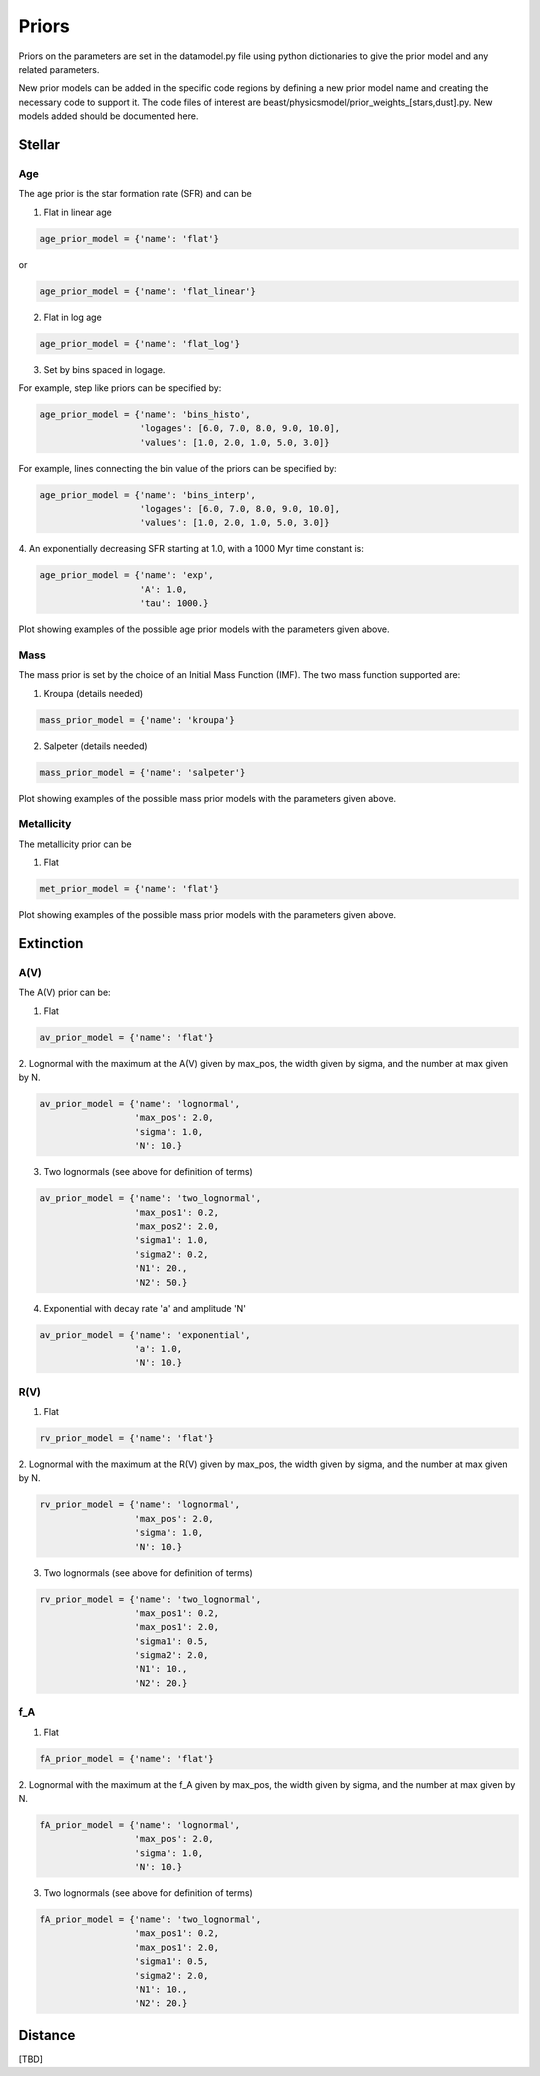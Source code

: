.. _beast_priors:

######
Priors
######

Priors on the parameters are set in the datamodel.py file using
python dictionaries to give the prior model and any related
parameters.

New prior models can be added in the specific code regions by defining
a new prior model name and creating the necessary code to support it.
The code files of interest are
beast/physicsmodel/prior_weights_[stars,dust].py.
New models added should be documented here.

Stellar
=======

Age
---

The age prior is the star formation rate (SFR) and can be

1. Flat in linear age

.. code-block:: python

  age_prior_model = {'name': 'flat'}

or

.. code-block:: python

  age_prior_model = {'name': 'flat_linear'}

2. Flat in log age

.. code-block:: python

  age_prior_model = {'name': 'flat_log'}

3. Set by bins spaced in logage.

For example, step like priors can be specified by:

.. code-block:: python

  age_prior_model = {'name': 'bins_histo',
                     'logages': [6.0, 7.0, 8.0, 9.0, 10.0],
                     'values': [1.0, 2.0, 1.0, 5.0, 3.0]}

For example, lines connecting the bin value of the priors can be specified by:

.. code-block:: python

 age_prior_model = {'name': 'bins_interp',
                    'logages': [6.0, 7.0, 8.0, 9.0, 10.0],
                    'values': [1.0, 2.0, 1.0, 5.0, 3.0]}

4. An exponentially decreasing SFR starting at 1.0,
with a 1000 Myr time constant is:

.. code-block:: python

  age_prior_model = {'name': 'exp',
                     'A': 1.0,
                     'tau': 1000.}

Plot showing examples of the possible age prior models with the parameters given above.

.. plot::

    import numpy as np
    import matplotlib.pyplot as plt

    from beast.physicsmodel.prior_weights_stars import compute_age_prior_weights

    fig, ax = plt.subplots()

    # logage grid from 1 Myrs to 10 Gyrs
    logages = np.linspace(6.0, 10.0)

    age_prior_models = [
        {"name": "flat"},
        {"name": "flat_log"},
        {
            "name": "bins_histo",
            "logages": [6.0, 7.0, 8.0, 9.0, 10.0],
            "values": [1.0, 2.0, 1.0, 5.0, 3.0],
        },
        {
            "name": "bins_interp",
            "logages": [6.0, 7.0, 8.0, 9.0, 10.0],
            "values": [1.0, 2.0, 1.0, 5.0, 3.0],
        },
        {"name": "exp", "A": 1.0, "tau": 100.}
    ]

    for ap_mod in age_prior_models:
        ax.plot(logages, compute_age_prior_weights(logages, ap_mod), label=ap_mod["name"])

    ax.set_ylabel("probability")
    ax.set_xlabel("log(age)")
    ax.legend(loc="best")
    plt.tight_layout()
    plt.show()


Mass
----

The mass prior is set by the choice of an Initial Mass Function (IMF).
The two mass function supported are:

1. Kroupa (details needed)

.. code-block:: python

  mass_prior_model = {'name': 'kroupa'}

2. Salpeter (details needed)

.. code-block:: python

  mass_prior_model = {'name': 'salpeter'}

Plot showing examples of the possible mass prior models with the parameters given above.

.. plot::

    import numpy as np
    import matplotlib.pyplot as plt

    from beast.physicsmodel.prior_weights_stars import compute_mass_prior_weights

    fig, ax = plt.subplots()

    # mass grid from 0.01 to 100 solar masses (log spacing)
    masses = np.logspace(-2.0, 2.0)

    mass_prior_models = [
        {"name": "kroupa"},
        {"name": "salpeter"}
    ]

    for mp_mod in mass_prior_models:
        ax.plot(masses, compute_mass_prior_weights(masses, mp_mod), label=mp_mod["name"])

    ax.set_ylabel("probability")
    ax.set_xlabel("mass")
    ax.set_yscale("log")
    ax.set_xscale("log")
    ax.legend(loc="best")
    plt.tight_layout()
    plt.show()

Metallicity
-----------

The metallicity prior can be

1. Flat

.. code-block:: python

  met_prior_model = {'name': 'flat'}

Plot showing examples of the possible mass prior models with the parameters given above.

.. plot::

    import numpy as np
    import matplotlib.pyplot as plt

    from beast.physicsmodel.prior_weights_stars import compute_metallicity_prior_weights

    fig, ax = plt.subplots()

    # met grid with linear spacing
    mets = np.linspace(0.004, 0.03)

    met_prior_models = [{"name": "flat"},]

    for mp_mod in met_prior_models:
        ax.plot(mets, compute_metallicity_prior_weights(mets, mp_mod), label=mp_mod["name"])

    ax.set_ylabel("probability")
    ax.set_xlabel("metallicity")
    ax.legend(loc="best")
    plt.tight_layout()
    plt.show()


Extinction
==========

A(V)
----

The A(V) prior can be:

1. Flat

.. code-block:: python

  av_prior_model = {'name': 'flat'}

2. Lognormal with the maximum at the A(V) given by max_pos, the width
given by sigma, and the number at max given by N.

.. code-block:: python

  av_prior_model = {'name': 'lognormal',
                    'max_pos': 2.0,
                    'sigma': 1.0,
                    'N': 10.}

3. Two lognormals (see above for definition of terms)

.. code-block:: python

  av_prior_model = {'name': 'two_lognormal',
                    'max_pos1': 0.2,
                    'max_pos2': 2.0,
                    'sigma1': 1.0,
                    'sigma2': 0.2,
                    'N1': 20.,
                    'N2': 50.}

4. Exponential with decay rate 'a' and amplitude 'N'

.. code-block:: python

  av_prior_model = {'name': 'exponential',
                    'a': 1.0,
                    'N': 10.}

.. plot::

    import numpy as np
    import matplotlib.pyplot as plt

    from beast.physicsmodel.prior_weights_dust import PriorWeightsDust

    fig, ax = plt.subplots()

    # met grid with linear spacing
    avs = np.linspace(0.0, 10.0, num=200)

    dust_prior_models = [
        {"name": "flat"},
        {"name": "lognormal", "max_pos": 2.0, "sigma": 1.0, "N": 10.0},
        {
            "name": "two_lognormal",
            "max_pos1": 0.2,
            "max_pos2": 2.0,
            "sigma1": 1.0,
            "sigma2": 0.5,
            "N1": 20.,
            "N2": 50.,
        },
        {"name": "exponential", "a": 1.0, "N": 10.0},
    ]

    for dmod in dust_prior_models:
        dmodel = PriorWeightsDust(
            avs, dmod, [1.0], {"name": "flat"}, [1.0], {"name": "flat"}
        )

        ax.plot(avs, dmodel.av_priors, label=dmod["name"])

    ax.set_ylabel("probability")
    ax.set_xlabel("A(V)")
    ax.legend(loc="best")
    plt.tight_layout()
    plt.show()

R(V)
----

1. Flat

.. code-block:: python

  rv_prior_model = {'name': 'flat'}

2. Lognormal with the maximum at the R(V) given by max_pos, the width
given by sigma, and the number at max given by N.

.. code-block:: python

  rv_prior_model = {'name': 'lognormal',
                    'max_pos': 2.0,
                    'sigma': 1.0,
                    'N': 10.}

3. Two lognormals (see above for definition of terms)

.. code-block:: python

  rv_prior_model = {'name': 'two_lognormal',
                    'max_pos1': 0.2,
                    'max_pos1': 2.0,
                    'sigma1': 0.5,
                    'sigma2': 2.0,
                    'N1': 10.,
                    'N2': 20.}

f_A
---

1. Flat

.. code-block:: python

  fA_prior_model = {'name': 'flat'}

2. Lognormal with the maximum at the f_A given by max_pos, the width
given by sigma, and the number at max given by N.

.. code-block:: python

  fA_prior_model = {'name': 'lognormal',
                    'max_pos': 2.0,
                    'sigma': 1.0,
                    'N': 10.}

3. Two lognormals (see above for definition of terms)

.. code-block:: python

  fA_prior_model = {'name': 'two_lognormal',
                    'max_pos1': 0.2,
                    'max_pos1': 2.0,
                    'sigma1': 0.5,
                    'sigma2': 2.0,
                    'N1': 10.,
                    'N2': 20.}

Distance
========

[TBD]
